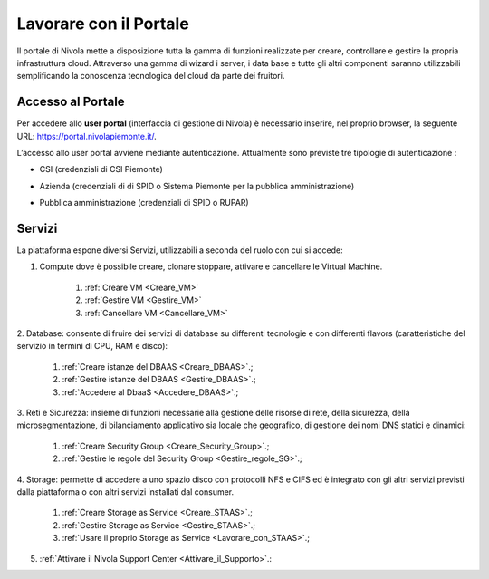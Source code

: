 .. _Lavorare_con_portale:

**Lavorare con il Portale**
***************************

Il portale di Nivola mette a disposizione tutta la gamma di funzioni realizzate per creare, controllare e gestire
la propria infrastruttura cloud. Attraverso una gamma di wizard i server, i data base e tutte gli altri componenti
saranno utilizzabili semplificando la conoscenza tecnologica del cloud da parte dei fruitori.



Accesso al Portale
-------------------

Per accedere allo **user portal** (interfaccia di gestione di Nivola) è necessario inserire,
nel proprio browser, la seguente URL: https://portal.nivolapiemonte.it/.


L’accesso allo user portal avviene mediante autenticazione. Attualmente sono previste tre tipologie di autenticazione :

- CSI (credenziali di CSI Piemonte)

.. image:: img/AccessoPortaleCSI.png

- Azienda (credenziali di di SPID o Sistema Piemonte per la pubblica amministrazione)

.. image:: img/AccessoPortaleAzienda.png

- Pubblica amministrazione (credenziali di SPID o RUPAR)

.. image:: img/AccessoPortalePA.png

Servizi
-------
La piattaforma espone diversi Servizi, utilizzabili a seconda del ruolo con cui si accede:

1. Compute dove è possibile creare, clonare stoppare, attivare e cancellare le Virtual Machine.

    1. :ref:`Creare VM <Creare_VM>`
    2. :ref:`Gestire VM <Gestire_VM>`
    3. :ref:`Cancellare VM <Cancellare_VM>`


2. Database: consente di fruire dei servizi di database su differenti
tecnologie e con differenti flavors (caratteristiche del servizio in termini di
CPU, RAM e disco):

    1. :ref:`Creare istanze del DBAAS <Creare_DBAAS>`.;

    2. :ref:`Gestire istanze del DBAAS <Gestire_DBAAS>`.;

    3. :ref:`Accedere al DbaaS <Accedere_DBAAS>`.;

3. Reti e Sicurezza: insieme di funzioni necessarie alla gestione delle risorse di rete,
della sicurezza, della microsegmentazione, di bilanciamento applicativo sia locale
che geografico, di gestione dei nomi DNS statici e dinamici:

    1. :ref:`Creare Security Group <Creare_Security_Group>`.;
    2. :ref:`Gestire le regole del Security Group <Gestire_regole_SG>`.;

4. Storage: permette di accedere a uno spazio disco con protocolli NFS e CIFS  ed è integrato con gli altri servizi previsti
dalla piattaforma o con altri servizi installati dal consumer.

    1. :ref:`Creare Storage as Service <Creare_STAAS>`.;
    2. :ref:`Gestire Storage as Service  <Gestire_STAAS>`.;
    3. :ref:`Usare il proprio Storage as Service <Lavorare_con_STAAS>`.;


5. :ref:`Attivare il Nivola Support Center <Attivare_il_Supporto>`.:

